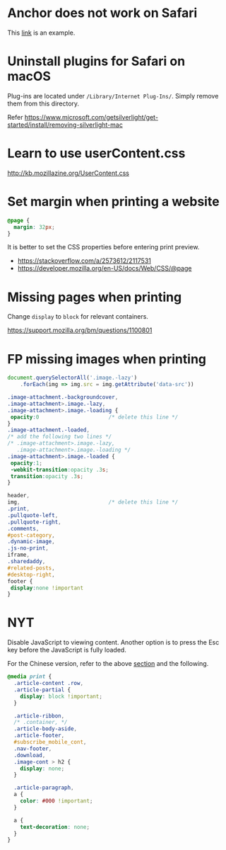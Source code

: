 
* Anchor does not work on Safari

  This [[https://developer.mozilla.org/en-US/docs/Learn/CSS/CSS_layout/Flexbox][link]] is an example.


* Uninstall plugins for Safari on macOS

  Plug-ins are located under ~/Library/Internet Plug-Ins/~.  Simply
  remove them from this directory.

  Refer https://www.microsoft.com/getsilverlight/get-started/install/removing-silverlight-mac


* Learn to use userContent.css

  http://kb.mozillazine.org/UserContent.css


* Set margin when printing a website

  #+BEGIN_SRC css
    @page {
      margin: 32px;
    }
  #+END_SRC

  It is better to set the CSS properties before entering print
  preview.

  * https://stackoverflow.com/a/2573612/2117531
  * https://developer.mozilla.org/en-US/docs/Web/CSS/@page


* <<Mpwp>>Missing pages when printing

  Change ~display~ to ~block~ for relevant containers.

  https://support.mozilla.org/bm/questions/1100801


* FP missing images when printing

  #+BEGIN_SRC javascript
    document.querySelectorAll('.image.-lazy')
        .forEach(img => img.src = img.getAttribute('data-src'))
  #+END_SRC

  #+BEGIN_SRC css
    .image-attachment.-backgroundcover,
    .image-attachment>.image.-lazy,
    .image-attachment>.image.-loading {
     opacity:0                      /* delete this line */
    }
    .image-attachment.-loaded,
    /* add the following two lines */
    /* .image-attachment>.image.-lazy,
       .image-attachment>.image.-loading */
    .image-attachment>.image.-loaded {
     opacity:1;
     -webkit-transition:opacity .3s;
     transition:opacity .3s;
    }
  #+END_SRC

  #+BEGIN_SRC css
    header,
    img,                            /* delete this line */
    .print,
    .pullquote-left,
    .pullquote-right,
    .comments,
    #post-category,
    .dynamic-image,
    .js-no-print,
    iframe,
    .sharedaddy,
    #related-posts,
    #desktop-right,
    footer {
     display:none !important
    }
  #+END_SRC


* NYT

  Disable JavaScript to viewing content.  Another option is to press
  the Esc key before the JavaScript is fully loaded.

  For the Chinese version, refer to the above [[Mpwp][section]] and the following.

  #+BEGIN_SRC css
    @media print {
      .article-content .row,
      .article-partial {
        display: block !important;
      }

      .article-ribbon,
      /* .container, */
      .article-body-aside,
      .article-footer,
      #subscribe_mobile_cont,
      .nav-footer,
      .download,
      .image-cont > h2 {
        display: none;
      }

      .article-paragraph,
      a {
        color: #000 !important;
      }

      a {
        text-decoration: none;
      }
    }
  #+END_SRC

